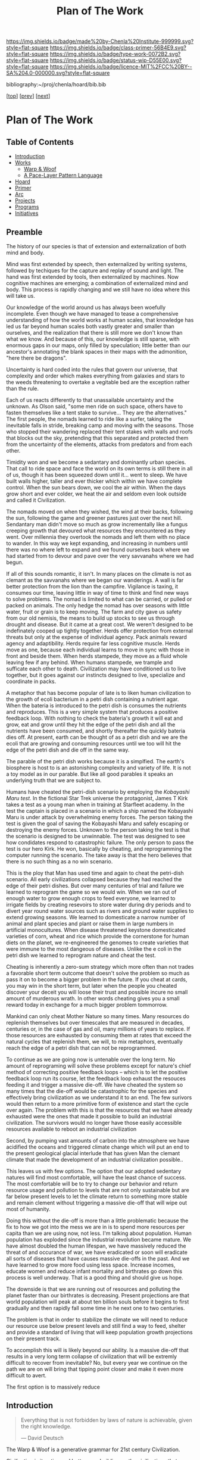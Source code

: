 #   -*- mode: org; fill-column: 60 -*-

#+TITLE: Plan of The Work
#+STARTUP: showall
#+TOC: headlines 4
#+PROPERTY: filename

[[https://img.shields.io/badge/made%20by-Chenla%20Institute-999999.svg?style=flat-square]] 
[[https://img.shields.io/badge/class-primer-56B4E9.svg?style=flat-square]]
[[https://img.shields.io/badge/type-work-0072B2.svg?style=flat-square]]
[[https://img.shields.io/badge/status-wip-D55E00.svg?style=flat-square]]
[[https://img.shields.io/badge/licence-MIT%2FCC%20BY--SA%204.0-000000.svg?style=flat-square]]

bibliography:~/proj/chenla/hoard/bib.bib

[[[./index.org][top]]] [[[./intro.org][prev]]] [[[./synopsis.org][next]]] 

* Plan of The Work
:PROPERTIES:
:CUSTOM_ID:
:Name:     /home/deerpig/proj/chenla/warp/01/00/ww-plan.org
:Created:  2018-04-21T08:55@Prek Leap (11.642600N-104.919210W)
:ID:       c054aa11-d974-428c-9324-e084a91cc4d7
:VER:      577547780.266428921
:GEO:      48P-491193-1287029-15
:BXID:     proj:OYK7-7861
:Class:    primer
:Type:     work
:Status:   wip
:Licence:  MIT/CC BY-SA 4.0
:END:

** Table of Contents

- [[id:0ed7184f-ba2a-45f5-9460-efde6ff00081][Introduction]]
- [[id:62eb03eb-fa14-42be-be07-a97dd195396f][Works]]
  - [[id:911ca1c6-3c31-45ea-80b8-cf582c940f65][Warp & Woof]]
  - [[id:72728741-9f9c-4b4f-9dff-6eba95bf77b3][A Pace-Layer Pattern Language]]
- [[id:6fbd41ac-9947-4358-875e-5d2b798a8f93][Hoard]]
- [[id:18e41791-cb01-4114-943d-a26bc95c1099][Primer]]
- [[id:401aaec4-899d-4972-b500-ea222cef7c2c][Arc]] 
- [[id:682f45da-1356-4b4a-a911-8abb845cc9a7][Projects]]
- [[id:7466a761-d9a2-4a2a-aeb9-10aa36963509][Programs]]
- [[id:34865dc8-5986-4f88-bb7b-c5eda8675fd4][Initiatives]]

** Preamble

The history of our species is that of extension and
externalization of both mind and body.

Mind was first extended by speech, then externalized by
writing systems, followed by techiques for the capture and
replay of sound and light.  The hand was first extended by
tools, then externalized by machines.  Now cognitive
machines are emerging; a combination of externalized mind
and body.  This process is rapidly changing and we still
have no idea where this will take us.

Our knowledge of the world around us has always been
woefully incomplete.  Even though we have managed to tease a
comprehensive understanding of how the world works at human
scales, that knowledge has led us far beyond human scales
both vastly greater and smaller than ourselves, and the
realization that there is still more we don't know than what
we know.  And because of this, our knowledge is still
sparse, with enormous gaps in our maps, only filled by
speculation; little better than our ancestor's annotating
the blank spaces in their maps with the admonition, "here
there be dragons".

Uncertainty is hard coded into the rules that govern our
universe, that complexity and order which makes everything
from galaxies and stars to the weeds threatening to overtake
a vegitable bed are the exception rather than the rule.

Each of us reacts differently to that unassailable
uncertainty and the unknown.  As Olson said, "some men ride
on such space, others have to fasten themselves like a tent
stake to survive... They are the alternatives."  The first
people, the nomads learned to ride like a surfer, taking the
inevitable falls in stride, breaking camp and moving with
the seasons.  Those who stopped their wandering replaced
their tent stakes with walls and roofs that blocks out the
sky, pretending that this separated and protected them from
the uncertainty of the elements, attacks from predators and
from each other.  

Timidity won and we become a sedantary and dominantly urban
species.  That call to ride space and face the world on its
own terms is still there in all of us, though it has been
squeezed down until it... went to sleep.  We have built
walls higher, taller and ever thicker which within we have
complete control.  When the sun bears down, we cool the air
within.  When the days grow short and ever colder, we heat
the air and seldom even look outside and called it
Civilization.  

The nomads moved on when they wished, the wind at their
backs, following the sun, following the game and greener
pastures just over the next hill.  Sendantary man didn't
move so much as grow incrementally like a fungus creeping
growth that devoured what resources they encountered as they
went.  Over millennia they overtook the nomads and left them
with no place to wander.  In this way we kept expanding, and
increasing in numbers until there was no where left to
expand and we found ourselves back where we had started
from to devour and pave over the very savvanahs where we had
begun. 

If all of this sounds romantic, it isn't.  In many places on
the climate is not as clemant as the savvanahs where we
began our wanderings.  A wall is far better protection from
the lion than the campfire.  Vigilance is taxing, it
consumes our time, leaving little in way of time to think
and find new ways to solve problems.  The nomad is limited
to what can be carried, or pulled or packed on animals.  The
only hedge the nomad has over seasons with little water,
fruit or grain is to keep moving.  The farm and city gave us
safety from our old nemisis, the means to build up stocks to
see us through drought and disease.  But it came at a great
cost.  We weren't designed to be indefinately cooped up
tightly together.  Herds offer protection from external
threats but only at the expense of individual agency.  Pack
animals reward agency and adaptibility.  Herds require far
less cognitive muscle.  Herds move as one, because each
individual learns to move in sync with those in front and
beside them.  When herds stampede, they move as a fluid
whole leaving few if any behind.  When humans stampede, we
trample and sufficate each other to death.  Civilization may
have conditioned us to live together, but it goes against
our instincts designed to live, specialize and coordinate in
packs.

A metaphor that has become popular of late is to liken human
civilization to the growth of ecoli bacterium in a petri
dish containing a nutrient agar.  When the bateria is
introduced to the petri dish is consumes the nutrients and
reproduces.  This is a very simple system that produces a
positive feedback loop.  With nothing to check the bateria's
growth it will eat and grow, eat and grow until they hit the
edge of the petri dish and all the nutrients have been
consumed, and shortly thereafter the quickly bateria dies
off.  At present, earth can be thought of as a petri dish and we
are the ecoli that are growing and consuming resources until
we too will hit the edge of the petri dish and die off in
the same way.

The parable of the petri dish works because it is a
simplfied. The earth's biosphere is host to is an
astonishing complexity and variety of life. It is not a toy
model as in our parable.  But like all good parables it
speaks an underlying truth that we are subject to.

Humans have cheated the petri-dish scenario by employing the
/Kobayashi Maru test/.  In the fictional Star Trek universe
the protagonist, James T Kirk takes a test as a young man
when in training at Starfleet academy.  In the test the
captain is placed in a scenario in which a ship named the
Kobayashi Maru is under attack by overwhelming enemy forces.
The person taking the test is given the goal of saving the
Kobayashi Maru and safely escaping or destroying the enemy
forces.  Unknown to the person taking the test is that the
scenario is designed to be unwinnable.  The test was
designed to see how condidates respond to catastrophic
failure.  The only person to pass the test is our hero
Kirk. He won, basically by cheating, and reprogramming the
computer running the scenario.  The take away is that the
hero believes that there is no such thing as a no win
scenario.

This is the ploy that Man has used time and again to cheat
the petri-dish scenario.  All early civilizations collapsed
because they had reached the edge of their petri dishes.
But over many centuries of trial and failure we learned to
reprogram the game so we would win.  When we ran out of
enough water to grow enough crops to feed everyone, we
learned to irrigate fields by creating resevoirs to store
water during dry periods and to divert year round water
sources such as rivers and ground water supplies to extend
growing seasons.  We learned to domesticate a narrow number
of animal and plant species and plant or raise them in large
numbers in artificial monocultures.  When disease threatened
keystone domesticated varieties of corn, wheat and rice
which provide the cornerstone for human diets on the planet,
we re-engineered the genomes to create varieties that were
immune to the most dangeous of diseases.  Unlike the e coli
in the petri dish we learned to reprogram nature and cheat
the test.

Cheating is inherently a zero-sum strategy which more often
than not trades a favorable short term outcome that doesn't
solve the problem so much as pass it on to become a bigger
problem in the future.  If you cheat at cards, you may win
in the short term, but later when the people you cheated
discover your deceit you will loose their trust and possible
incure no small amount of murderous wrath.  In other words
cheating gives you a small reward today in exchange for a
much bigger problem tommorrow.

Mankind can only cheat Mother Nature so many times.  Many
resources do replenish themselves but over timescales that
are measured in decades, centuries or, in the case of gas
and oil, many millions of years to replace.  If those
resources are exhausted by consuming them at rates that
exceed the natural cycles that replenish them, we will, to
mix metaphors, eventually reach the edge of a petri dish
that can not be reprogrammed.

To continue as we are going now is untenable over the long
term.  No amount of reprograming will solve these problems
except for nature's chief method of correcting positive
feedback loops -- which is to let the positive feedback loop
run its course, let the feedback loop exhaust the resouces
feeding it and trigger a massive die-off.  We have cheated
the system so many times that the die-off would be
catastrophic for the species and effectively bring
civilization as we understand it to an end.  The few
surivors would then return to a more primitive form of
existence and start the cycle over again.  The problem with
this is that the resources that we have already exhausted
were the ones that made it possible to build an industrial
civilization.  The survivors would no longer have those
easily accessible resources available to reboot an
industrial civilization

Second, by pumping vast amounts of carbon into the
atmosphere we have acidified the oceans and triggered
climate change which will put an end to the present
geological glacial interlude that has given Man the clemant
climate that made the development of an industrial
civilization possible..

This leaves us with few options.  The option that our
adopted sedentary natures will find most comfortable, will
have the least chance of success.  The most comfortable will
be to try to change our behavior and return resource usage
and pollution to levels that are not only sustainable but
are far below present levels to let the climate return to
something more stable and remain clement without triggering
a massive die-off that will wipe out most of humanity.

Doing this without the die-off is more than a little
problematic because the fix to how we got into the mess we
are in is to spend more resources per capita than we are
using now, not less.  I'm talking about population.  Human
population has exploded since the industrial revolution
became mature.  We have almost doubled the human lifespan,
we have massively reduced the threat of and occurance of
war, we have eradicated or soon will eradicate all sorts of
diseases that have causes massive die-offs in the past.  And
we have learned to grow more food using less space.
Increase incomes, educate women and reduce infant mortality
and birthrates go down this process is well underway.  That
is a good thing and should give us hope.

The downside is that we are running out of resources and
polluting the planet faster than our birthrates is
decreasing.  Present projections are that world population
will peak at about ten billion souls before it begins to
first gradually and then rapidly fall some time in he next
one to two centuries.

The problem is that in order to stabilize the climate we
will need to reduce our resource use below present levels
and still find a way to feed, shelter and provide a standard
of living that will keep population growth projections on
their present track.

To accomplish this will is likely beyond our ability.  Is a
massive die-off that results in a very long term collapse of
civilization that will be extremly difficult to recover from
inevitable?  No, but every year we continue on the path we
are on will bring that tipping point closer and make it even
more difficult to avert.






The first option is to massively reduce





** Introduction
:PROPERTIES:
:ID:       0ed7184f-ba2a-45f5-9460-efde6ff00081
:END:

#+begin_quote
Everything that is not forbidden by laws of nature is
achievable, given the right knowledge.

— David Deutsch 
#+end_quote


The Warp & Woof is a generative grammar for 21st century
Civilization.  

Civilization is iterative and bottom up, building on the
civilizations that came before them.  With each iteration we
learn a little more, and do a little better.  It is hoped
that these works will be of use in making that process a
little less random, a little more focused, and a lot less
disruptive and destructive as it has all too often been in
the past.




Even the term history has been extended and externalized.
History literally means /what was written/.  We add to human
writing systems, what was written in the radio isotopes in
rock and the chemical signitures in ice and the
electromagneic spectrum from objects so far away that they
have takes thousands, millions and billions of years to
reach us.




Chenla is not proposing the design of any specific
civilization, rather, the goal is to provide a generative
framework for the present and future generations to make any
number of civilizations.  

The history of 

#+begin_ascii
            Warp & Woof   <---------\
                 \/                 |
                APPL      <---------| 
                 \/                 |
               Hoard      <---------|      ------ A R C --------- 
                 \/                 |          Dark Archives 
    ---------- Primer ----------    |      .......................
            M I D D L E             |       Nearline Repositories
    ............................    |      .......................
      Pattern Recognition Layer <---|<--->    Online Libaries
    ............................    |      =======================
          Discovery Layer       <---|         Map-Index Layer
    ............................    |      .......................
          Rule Set Layer        <---|        Collection Layer
    ............................    |      -----------------------
         Process Chain Layer    <---|              / \
    ............................    |               |
           Physical Layer       <---|               '----- W O R L D
    ----------------------------

#+end_ascii

** Works
:PROPERTIES:
:ID:       62eb03eb-fa14-42be-be07-a97dd195396f
:END:
*** Warp & Woof
:PROPERTIES:
:ID:       911ca1c6-3c31-45ea-80b8-cf582c940f65
:END:

An introduction to the concepts used in *A Pace-Layer Pattern
Language* and *A Primer*

*** A Pace-Layer Pattern Language (APPL)
:PROPERTIES:
:ID:       72728741-9f9c-4b4f-9dff-6eba95bf77b3
:END:


APPL is meant to expand on the world in Christopher Alexander's A
Pattern Language (APL) which was published in 1977
cite:alexander:1977pattern

Where APL focused on towns, cities and the architecture of builds, the
scope of APPL will be to encompass as aspects of civilization and
human existence.

In addition to /APL/-like Patterns, APPL will include the following
categories:

  - Patterns :: Archetypal Design Patterns for structures,
                settlements, social organization and systems. 
  - Parameters :: Constants and Variables.
  - Theses :: Assertions that may be moral or ethical but
              may not be justified purely on logical or
              evidence-based grounds. 
  - Keystones :: Key Reference Designs and Specifications.

Another departure from APL will be that APPL will be what is called a
/literate program/ which combines text together with computer software
code.  The code is executed when the pattern is generated.  This makes
it possible for patterns to be machine understandable.  This will be
important in the next work in the series, /The Hoard/ which will is a
group of /generative grammars/ which are expressed as both a text
narrative and code.

APPL will establish the broad patterns that can be used to construct
generative grammars that will be adapted to account for local context
(conditions) in the /Hoard/.

** Hoard
:PROPERTIES:
:ID:       6fbd41ac-9947-4358-875e-5d2b798a8f93
:END:

A hoard is a collection of treasured goods and information.  In Old
English, the word for dictionary was a /worde hord/.

It is a combination repository under version control that contains the
source code for generating Primers.  In a Platonic sense, APPL is the
world of archetypes and the Hoard are the shadows on the wall that we
can see and interact with. The APPL is a way of thinking globally, and
a hoard pragmatically thinks and acts locally.

Hoards are organized using two different models, the /Pace-Layer/
model, and a /Succession-Stage/ model.

As in the previous two works, the Hoard is not a prescriptive design
for civilization.  Rather it is meant to create generate grammars that
can be used to create very long term civilizations from first
principles that are distributed /and/ antifragile.

A Hoard includes plans, designs, standards, specifications based on
/keystone/ reference designs and patterns from the APPL which are
adapted for a range specific needs of a ecological, economic,
technological, and cultural niches of any given civilization.

** Primer
:PROPERTIES:
:ID:       18e41791-cb01-4114-943d-a26bc95c1099
:END:

A Primer is a collection of prescriptive and descriptive
knowledge needed to build a specific civilization.

In many cases the only way to develop a keystone reference design is
by building a number of designs for specific needs.  So in order for
us to come up with many of the patterns, generative grammars and
keystone designs, we will start with specific designs, identify what
makes it work and what can be used as a universal principle and then
work backwards.  The Primer will include all of this specific design
and development work that was done to develop patterns and keystone
designs.

** Arc
:PROPERTIES:
:ID:       401aaec4-899d-4972-b500-ea222cef7c2c
:END:
The Archive, or Arc for short, is collection of digital
data, texts, images, audio video, 2D and 3D vector graphics
and code that represents a subset of Mankind's recorded
memory and experience that provides the context and
background needed to build and maintain a civilization.

** Projects
:PROPERTIES:
:ID:       682f45da-1356-4b4a-a911-8abb845cc9a7
:END:


Elon Musk has said many times that he is always looking for
industries where there are enormous inefficiencies and if
you can reduce those inefficiencies by orders of magnitude
you will make a lot of money and transform an industry.

This is exactly what he has done with SpaceX.  He is
transforming the space launch industry building that use
rockets tht cost 500-600 million and thrown away after the
first use to a system that reuses most of the rocket many
times and reduce launch costs to under US$60 million.  That
is today.  Within 10 years the rockets will be one hundred
percent reusable and can be refueled within a couple of
hours and flown again like a commercial jet.

The same opportunity exists today with ERP software which
potentially could be used by every company on the planet.

Enterprise Resource Planning (ERP) software is a broad class
of software that manages nearly all aspects of a business.
Typical ERP modules include:

  - Procurement
  - Production
  - Distribution
  - Accounting 
  - Human Resources
  - Customer Services (CRM)
  - Sales

The software that provides these modules is typically made
up of a separate database for each module, a schema that
hardcodes the fields in each database and some business
logic for generating reports and monitoring the performance
of the company.  ERP is arguably the single most important
software application that any company uses and after looking
over a number of of these products and having seen the
source code for two different ERP systems I can say that
they are desperately outdated and provide only a fraction of
what a well designed ERP system could deliver.

Just a single module CRM turned Salesforce into a multi
billion dollar company.  ERP presents an enormous
opportunity to build a Google scale business.

This hasn't been done because the people who use ERP and
write ERP software see ERP as a number of completely
separate silos where little information passes between the
silos.

But those silos only exist because of the way that companies
structure their information.  And as the saying goes, the
way you organize information is how power is organized in an
organization.

But in reality everything in ERP or anything that is done in
any organization can be modeled very simply.  Everything is
a process chain, where a process is created to do
something.  The process is broken down into different steps
that are handled by different specialists in an
organization.  These processes are governed by rules the
specify how the task is done, and what each step needs to
acomplish.  Processes and each step of each process is
handled by different people with different levels of
authority and responsibility.  Different people are allowed
to see different aspects of a process and in many cases only
upper management is allowed to see all parts of a process as
it moves through different departments.

That's it, everything is a process broken into steps, steps
are governed by rules, called business logic, and there are
different levels of authority, and access for each person
working on any particular step.

To give the illusion of traditional corporate silos, people
in different departments with different levels of access
will each see a different view of the company from their
perspective within the context of what they do in the
company.  We call this a worldview.  An accountant's
worldview of a company is vastly different from customer
service or the people running production, which has it's own
software applications specific to what they are producing.
The CEO or President has god like powers to see everything
but they couldn't function if they did -- so oddly enough
the higher someone is in the power structure the more
abstract and summarized their worldview is.  This allows
them to see the entire company at a glance and see patterns
of where things are working and where they aren't.

This would provide companies with very flexible and
customizable ways of shaping the way processes are handled
in their ERP system, largely by customizing their
worldviews to match their specific way of doing and seeing
things.

Designing an ERP system this way would be transformative,
but it is only part of what's possible.  Because all
information in the company is in one large graph database,
we eliminate places in the system where the same information
is stored in multiple places.  This will reduce many errors
that cause so many problems in large or even small
organizations.  The second thing that becomes possible is
that it becomes relatively easy to automate a significant
amount of the business logic using rulesets managed by
machine-learning subsystems (sometimes called artificial
intelligence).  This will ensure that processes are carried
out consistently, almost instantly and reduce the number of
people needed to manage information in a large organization.

But this is only the beginning.  So far we have only
considered ERP as a monolithic inhouse software application.
One company, one ERP system.  This is even how cloud-based
ERP systems on the market are done.  One company one account
-- each company is a silo in its right.

Douglas Engelbart (who invented the mouse and the windows
interface) recognized this as an enormous problem as far
back as the late 1950's. At the time Englebart worked for
one of the big military areospace companies, I think it was
Northrop or Grumman.  When a something large like a bomber
or fighter aircraft is made, or even a car or toaster, no
one company makes all of it.  Raw materials come from some
companies, other companies build sub assemblies, many sub
assemblies are made up of other sub assemblies.  Building
anything today is a complex chain of different companies
doing different parts that are all pulled together by one
comapny who puts their logo on it and markets and sells it.
It's the same reason that it takes $30-100 million to make a
hollywood movie, everything is outsourced and everyone is
taking a cut in between everyone else.

This is enormously complex and between most of each company
in the chain are a lot of other companies providing
logistics, banking services, sourcing, outsourcing
etc. etc.  So if a change is needed or something isn't
working, it is a long slow complicated and expensive process
that has to propagate through all of the contractors and
middlemen, all taking a cut in between.  The vast majority of
these things done in the middle are simple, so simple that
within the next 5-10 years machine-learning systems will be
smart enough to do this better, faster and cheaper than
people.

Now imagine a distributed ERP system that treats these vast
constellations of contractors and subcontractors and
middlemen as single parts or departments in a single
company.  And all goods and services are treated as little
lego bricks that are stuck together to accomplish one thing,
and then broken back up into separate bricks and reassembled
into a different configuration to do something else.

If all ERP software is designed to be modular, scalable and
distributed so that everything becomes a one-time virtual
supply-production-delivery chain with most of the tasks
between automated by machine-learning systems -- if
everyone's ERP system can be interoperable with all other
ERP software at all other companies, then all of this
becomes possible.  This would be the single biggest change
that AI would bring to the global-value chain and would have
an impact on the world that is almost beyond imagining.

The building blocks are fairly simple.  Machine learning is
increasing in power at a tremendous pace.  What is needed is
a vision like the one I have outlined to pull all of these
together and get it to market.

The advantages would sell the system itself.  What was the
value of the first fax machine that rolled off the assembly
line?  Zero.  Because there was no one you could send a fax
to.  But everytime someone bought a fax machine it increased
the value of your fax machine, so people would push other
people to buy fax machines because it made their fax machine
more valuable.  This triggers the network effect and you get
exponential growth of networks.

So, to build this, we write up a business plan and find a
VC, raise a pile of money and build it?  No. You might be
able to pull it off and take your place beside Google,
Amazon, Facebook and Alibaba, but that isn't what the world
needs.  The last thing we need is another monster company
that owns us.

A system like this has to start small, and almost off the
grid in places where no one will think to pay attention.
Cambodia is perfect.  Start very small, very cheap and
network together a couple of supply production chains while
you are developing the system.  Eventually the network will
grow to the point that it will start spreading around the
world and reach a tipping point before the big companies
have a chance to stop it.

Safeguards need to be put in place to ensure that the
systems stays distributed, stays federated and open so that
everyone is doing business with each other on a level
playing field.

ERP is only a small part of what such a system is capable
of, governments, scientific reasearch, education, management
of long term resources like ground water and work on climate
change could all use the same system to make the exchange of
informtion, goods and services something that works on the
very smallest scales up to the very largest.

This is the system that we are starting to design and will
build.  To do this we need some seed money to get things
started, but the beautiful thing about this approach is that
if it works, then you make money, right away.  If it doesn't
then the system isn't working.

In addition we need people with the skills to help build
this.  That is what the Women's IT program is for.  To train
the people we need to build this system.  If we start the
program this year the first graduates, in a couple years time,
will be ready when we need them.

And second we need to build out a distributed network of
processing and storage that will become the backbone for the
new network.  While we are building out the ERP network,
this service can generate money traditionally through
renting out virtual machines and docker containers to other
companies.  This is the reason that we started Kinto.  It
will be profitable within 18 months at which time the ERP
network will become it's biggest customer and it will then
grow as fast as the ERP network grows.

So to start out, we need to get the Women's IT program
started, get Kinto up and running and making money, and form
a small development team of 3-4 people to work on building
the prototype ERP system.  The development team should have
a working system networking together several hundred
companies about the time that the first class graduates and
we will be ready to scale.

This is a positive-sum system we want to build, everyone
wins, everyone improves their lives because the more we
automate the more more wealth is being generated using fewer
resources.  We get rid of the middlemen, and then each
producer in a chain get's a better life.  This will be the
same for the smallest dirt farmer to companies like Boeing
building jumbojets.  That's the vision.

Please help us make this happen.


** Programs
:PROPERTIES:
:ID:       7466a761-d9a2-4a2a-aeb9-10aa36963509
:END:

*** Women in Cambodian IT

[[./ww-studyhall-pilot.org][Chalkhall Pilot Program]]


Women have find it challenging to enter the IT industry.
The industry is well known for being male dominated, and is
often hostile to women entering the field.  Employers
generally understand that this is something that has to
change, but there aren't as many women graduating from IT
programs as men, in large part because the hostility to
women is endemic to IT educational programs as well.

In addition to the the challenges that women face in
developed ecconomies, women in developing economies have
additional challenges and responsbilities and expectations
from their families.  The nuclear family is predominant in
developed countries where after finishing school people are
not expected to take as large a role in the day to day life
of their parents and grand parents.  Cambodia is
predominately made up of traditional extended families who
place much of the burden for taking care of 2-3 generations
and earning money for the family.

Cambodian IT education is focused on providing skills in
technologies that are traditionally low paying and
considered to be low skill.  This includes web application
development, low-end mobile application development, and
Windows based middle-ware that is only used in large and
medium sized corporate environments.  The technologies that
are being used by startups the tech giants like Facebook,
Google and Amazon use cutting edge technologies which are
not being taught in Cambodia.  This is holding back foreign
investment in the country because there is no labor pool of
people with the skills that IT companies need to locate in
Cambodia.  This also means that companies which are already
in Cambodia are not able to adopt these new technologies
which would make them competitive with foreign companies
because no one is qualified to support those technologies.

We believe that the solution to these challenges is to teach
the latest technolgies to Cambodian women and take advantage
of the trend towards Remote Work Companies.  There are now a
number of companies that are worth hundreds of millions of
dollars that have hundreds of employees who all work
entirely from wherever they live.  These are progressive
companies who pay market rate or higher salaries and
benifits as any other IT company, but they have no offices.

Our challenge will be to provide women with the skills that
these companies need, place them in these companies, and
provide what Virginia Woolf called, "a room of one's own",
so that Cambodian Remote workers have a place where at or
near home where they can keep flexible hours that allow them
to take care of their families expectations, and provide a
quite, professional place them them to work.

Objectives:

Establish a four year pilot program that will be based at
Prek Leap National College of Agriculture which is located
outside of Phnom Penh.

That will prepare Cambodian women with the knowledge and
skills that will be required for well paying and flexible
jobs for the technologies that will be in most demand at the
time they graduate.  These technologies are where the jobs
are and will be in the next decade throughout the world.

The program is broken into three parts: Communication,
Critical Thinking, Problem Solving and specialization in one
of two fields that are in high demand worldwide; DevOps and
Machine Learning.

The first two years will concentrate on building basic
skills needed before they can begin advanced studies but
will prepare students so that at the end of the first two
years they will be qualified to work as interns, or part
time.

The second two years, students will split their time between
working as a part time remote intern for a foreign or
possibly local IT company.  These will be paid positions,
and the program will place students in companies with the
understanding that while they are working they will be
continuing their studies.  The pilot program will provide
advanced training in either DevOps and Machine-Learning.

At the end of the program they will either be placed in full
time positions at companies they have interned at, or they
will have the option of forming their own Remote work
startup companies either here in Cambodia or abroad.

Currently there are estimated to be 22,000 qualified people
in Machine Learning, and there are are over 125,000 jobs
available in the field at the time this is being written.
Over the next four years the available jobs in AI is
expected to grow to be as high has a million positions
worldwide, but the number of people qualified for these
positions will be less than half of that.

The other specialty is called DevOps, which is a combination
of Software Development, and Systems management and
Operations.  Companies are moving from the traditional
software development practice of developing software in
incremental releases that are periodically rolled out to
customers to what is known as continious development.
Software is developed and deployed as soon as a fix or
feature is complete.  Some companies deploy changes to
production systems as much as 20 or more times every day.
To do this a new job category has emerged, DevOps which
works to coordinate between development teams, and
operations teams, management and customers.  DevOps
positions require interdisciplinary skills that combine
software development and systems administration.  There are
far more DevOps positions available than can be filled, and
demand for these skills is expected to grow dramatically
over the next 10 years.

First Two Year Curriculum Outline:

  - Communications:
    - Technical English; Conversation, Reading, Writing
  - Learning How To Learn:
    - Critical Thinking
    - Introduction to Logic
    - Algorithms
    - Statistics
    - Mathematics for Programers
    - Search & Research Methodologies
  - Practicum 
    - Linux Operating System
    - Introduction to Programing
    - Introduction to System Administration,
    - Introduction to the Web Stack
    - Programing II: Python, Ruby, R, Rust, Go
    - Introduction to Machine Learning & Neural Networks

Status and Pilot Program

A number of Remote Work companies have been approached with
the concept and they are all open to participating in the
program and are enthusiastic about the prospect of being
able to hire qualified women in their companies.

We will ask these companies to sponsor individual students,
and provide tuition, a laptop and female mentors from their
companies who will work with sponsored students during the
first two years of the program.  If the student completes
the program, the sponsor will have the option of taking on
that student as an intern for the second two years of the
program. 

We are in the initial stages of developing the materials for
the curriculum for the first two years.

The program will use a system called /blended/ learning
which records lectures as a series of ten minute long videos
which students watch outside of class, as well as read
course materials.  When they come to class, instructors and
volunteers who will be largely made up of IT professionals
who are visiting Cambodia for a couple of weeks or months,
to spend some of their time working with students one-on-one
in class to practice what they have learned in the videos
and other material.  Blended learning has been a highly
successful method of teaching that gives students access to
teachers when they are actually what would be considered
homework instead of sitting and listening to a lecture.

We intend to finish the base curriculum for the first year
and begin our first pilot class in the semester starting in
October of 2018 with about 15 students.  We will create a
new class every year and expand the program when it is
appropriate. 

All course material will be released under Open Source
Licences and the entire curriculum will be  designed to
be used as a template that can be used to establish other
programs around the world.

We are seeking funds to continue to develop course
materials, produce videos, establish formal agreements with
participating companies and recruit online mentors and
visiting volunteers and coordinate when they come to
Cambodia and how they will work with students.

*** Chenla d9d Services
*** Slow AI
*** Doorstep Homestead Pilot Farm

 - 

 - 40-60% of familiy food from half hectare
 - off grid fuel and electricity
 - hot water, gray water, septic systems
 - food preservation and storage
 - water capture and storage
 - leverage animals to do most work

 - family revenue half hectare for own consumption
 - part-time business, 2-3 hours a day
 - seasonal businesses
 - production farming for rest of farm


** Initiatives
:PROPERTIES:
:ID:       34865dc8-5986-4f88-bb7b-c5eda8675fd4
:END:


